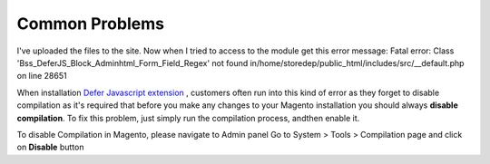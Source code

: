 Common Problems
================

I've uploaded the files to the site. Now when I tried to access to the module get this error message:  
Fatal error: Class 'Bss_DeferJS_Block_Adminhtml_Form_Field_Regex' not found in/home/storedep/public_html/includes/src/__default.php on line 28651 

When installation `Defer Javascript extension <http://bsscommerce.com/magento-defer-js-extension.html>`_ , customers often run into this kind of error as they forget to disable compilation as it's required that before 
you make any changes to your Magento installation you should always **disable compilation**. To fix this problem, just simply run the compilation process, andthen 
enable it. 

To disable Compilation in Magento, please navigate to Admin panel Go to System > Tools > Compilation page and click on **Disable** button


.. raw:: html

	<style>
		p {text-align: justify;}
	</style>